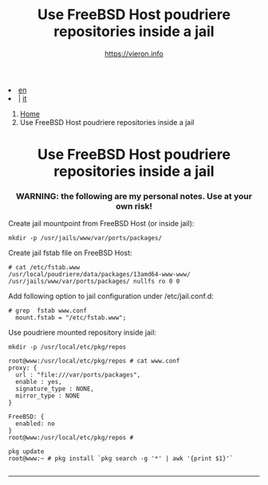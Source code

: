 #+HTML_HEAD: <link rel="stylesheet" type="text/css" href="/style.css" />

#+begin_export html
<div class="lang">
<li><a href="thinjails.html">en</a>&nbsp;</li>
<li> | <a href="/it/FreeBSD/thinjails.html">it</a></li>
</div>
#+end_export

#+begin_export html
<nav class="crumbs">
  <ol>
    <li class="crumb"><a href="/index.html">Home</a></li>
    <li class="crumb">Use FreeBSD Host poudriere repositories inside a jail</li>
  </ol>
</nav>
#+end_export



#+TITLE: Use FreeBSD Host poudriere repositories inside a jail
#+OPTIONS: title:nil
#+AUTHOR: https://vieron.info
# Disable super/subscripting 
#+OPTIONS: ^:nil

#+OPTIONS: toc:nil

@@html:<h1 style="text-align: center;">@@Use FreeBSD Host poudriere repositories inside a jail@@html:</h1>@@
@@html:<h3 style="text-align: center;">@@WARNING: the following are my personal notes. Use at your own risk!@@html:</h3>@@



Create jail mountpoint from FreeBSD Host (or inside jail):
#+begin_example
mkdir -p /usr/jails/www/var/ports/packages/
#+end_example

Create jail fstab file on FreeBSD Host:
#+begin_example
# cat /etc/fstab.www
/usr/local/poudriere/data/packages/13amd64-www-www/ /usr/jails/www/var/ports/packages/ nullfs ro 0 0
#+end_example

Add following option to jail configuration under /etc/jail.conf.d:
#+begin_example
# grep  fstab www.conf
  mount.fstab = "/etc/fstab.www";
#+end_example


Use poudriere mounted repository inside jail:
#+begin_example
mkdir -p /usr/local/etc/pkg/repos

root@www:/usr/local/etc/pkg/repos # cat www.conf
proxy: {
  url : "file:///var/ports/packages",
  enable : yes,
  signature_type : NONE,
  mirror_type : NONE
}

FreeBSD: {
  enabled: no
}
root@www:/usr/local/etc/pkg/repos #

pkg update
root@www:~ # pkg install `pkg search -g '*' | awk '{print $1}'`

#+end_example

#+begin_export html
<hr>
#+end_export


